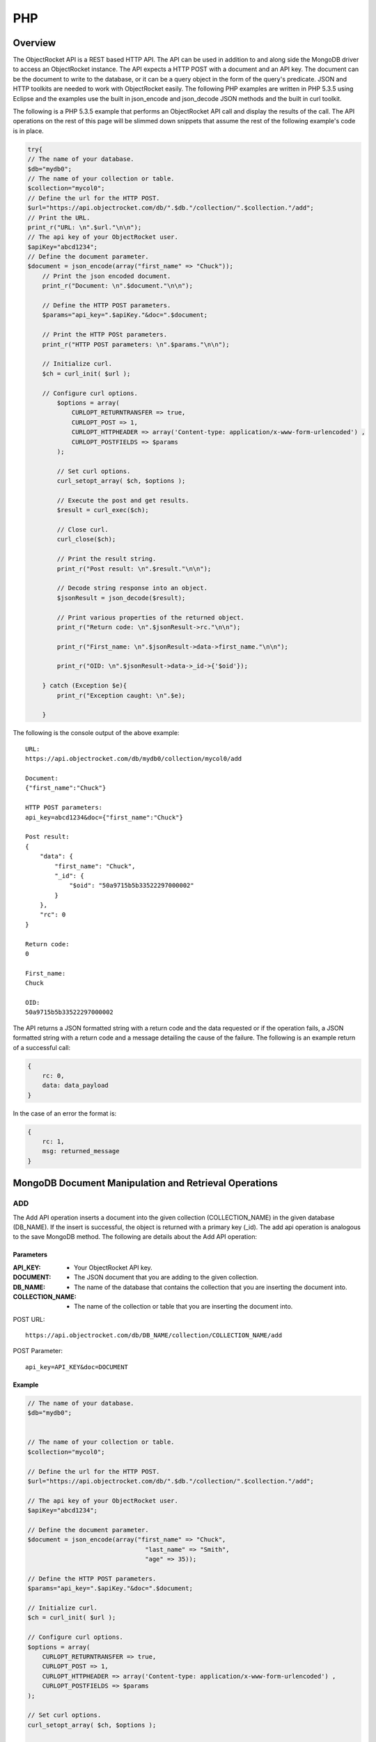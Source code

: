 PHP
===

Overview
--------

The ObjectRocket API is a REST based HTTP API. The API can be used in 
addition to and along side the MongoDB driver to access an 
ObjectRocket instance. The API expects a HTTP POST with a document 
and an API key. The document can be the document to write to the 
database, or it can be a query object in the form of the query's 
predicate. JSON and HTTP toolkits are needed to work with 
ObjectRocket easily. The following PHP examples are written in PHP 
5.3.5 using Eclipse and the examples use the built in json_encode and 
json_decode JSON methods and the built in curl toolkit.

The following is a PHP 5.3.5 example that performs an ObjectRocket 
API call and display the results of the call. The API operations on 
the rest of this page will be slimmed down snippets that assume the 
rest of the following example's code is in place.

.. code-block:: php

   try{
   // The name of your database.
   $db="mydb0";
   // The name of your collection or table.
   $collection="mycol0";
   // Define the url for the HTTP POST.
   $url="https://api.objectrocket.com/db/".$db."/collection/".$collection."/add";
   // Print the URL.
   print_r("URL: \n".$url."\n\n");
   // The api key of your ObjectRocket user.
   $apiKey="abcd1234";
   // Define the document parameter.
   $document = json_encode(array("first_name" => "Chuck"));
       // Print the json encoded document.
       print_r("Document: \n".$document."\n\n");   

       // Define the HTTP POST parameters.
       $params="api_key=".$apiKey."&doc=".$document;   

       // Print the HTTP POSt parameters.
       print_r("HTTP POST parameters: \n".$params."\n\n");   

       // Initialize curl.
       $ch = curl_init( $url );   

       // Configure curl options.
           $options = array(
               CURLOPT_RETURNTRANSFER => true,
               CURLOPT_POST => 1,
               CURLOPT_HTTPHEADER => array('Content-type: application/x-www-form-urlencoded') ,
               CURLOPT_POSTFIELDS => $params
           );   

           // Set curl options.
           curl_setopt_array( $ch, $options );   

           // Execute the post and get results.
           $result = curl_exec($ch);    

           // Close curl.
           curl_close($ch);   

           // Print the result string.
           print_r("Post result: \n".$result."\n\n");   

           // Decode string response into an object.
           $jsonResult = json_decode($result);   

           // Print various properties of the returned object.
           print_r("Return code: \n".$jsonResult->rc."\n\n");   

           print_r("First_name: \n".$jsonResult->data->first_name."\n\n");   

           print_r("OID: \n".$jsonResult->data->_id->{'$oid'});   

       } catch (Exception $e){
           print_r("Exception caught: \n".$e);   

       }

The following is the console output of the above example::

   URL:
   https://api.objectrocket.com/db/mydb0/collection/mycol0/add   

   Document:
   {"first_name":"Chuck"}

   HTTP POST parameters:
   api_key=abcd1234&doc={"first_name":"Chuck"}

   Post result:
   {
       "data": {
           "first_name": "Chuck",
           "_id": {
               "$oid": "50a9715b5b33522297000002"
           }
       },
       "rc": 0
   }

   Return code:
   0

   First_name:
   Chuck

   OID:
   50a9715b5b33522297000002

The API returns a JSON formatted string with a return code and the 
data requested or if the operation fails, a JSON formatted string 
with a return code and a message detailing the cause of the failure. 
The following is an example return of a successful call:

.. code-block:: json

   {
       rc: 0,
       data: data_payload
   }

In the case of an error the format is:

.. code-block:: json

   {
       rc: 1,
       msg: returned_message
   }


MongoDB Document Manipulation and Retrieval Operations
------------------------------------------------------

ADD
^^^

The Add API operation inserts a document into the given collection
(COLLECTION_NAME) in the given database (DB_NAME). If the insert is
successful, the object is returned with a primary key (_id). The add
api operation is analogous to the save MongoDB method. The following
are details about the Add API operation:

Parameters
~~~~~~~~~~

:API_KEY: - Your ObjectRocket API key.
:DOCUMENT: - The JSON document that you are adding to the given collection.
:DB_NAME: - The name of the database that contains the collection that you are inserting the document into.
:COLLECTION_NAME: - The name of the collection or table that you are inserting the document into.

POST URL::

   https://api.objectrocket.com/db/DB_NAME/collection/COLLECTION_NAME/add

POST Parameter::

   api_key=API_KEY&doc=DOCUMENT


Example
~~~~~~~
.. code-block:: php


   // The name of your database.
   $db="mydb0";
   

   // The name of your collection or table.
   $collection="mycol0";

   // Define the url for the HTTP POST.
   $url="https://api.objectrocket.com/db/".$db."/collection/".$collection."/add";

   // The api key of your ObjectRocket user.
   $apiKey="abcd1234";

   // Define the document parameter.
   $document = json_encode(array("first_name" => "Chuck",
                                   "last_name" => "Smith",
                                   "age" => 35));

   // Define the HTTP POST parameters.
   $params="api_key=".$apiKey."&doc=".$document;

   // Initialize curl.
   $ch = curl_init( $url );

   // Configure curl options.
   $options = array(
       CURLOPT_RETURNTRANSFER => true,
       CURLOPT_POST => 1,
       CURLOPT_HTTPHEADER => array('Content-type: application/x-www-form-urlencoded') ,
       CURLOPT_POSTFIELDS => $params
   );

   // Set curl options.
   curl_setopt_array( $ch, $options );

   // Execute the post and get results.
   $result = curl_exec($ch); 

   // Close curl.
   curl_close($ch);


Result
~~~~~~
.. code-block:: json

   
   {
      "data": {
        "first_name": "Chuck",
        "last_name": "Smith",
        "age": 35,
        "_id": {
          "$oid": "50876f83cb72593131000000"
        }
      },
      "rc": 0
   }
   
GET
^^^

The Get API operation returns a set of the document(s) that meet the
given document query (QUERY) from the given collection
(COLLECTION_NAME) in the given database (DB_NAME). The get operation
is analogous to the find MongoDB method. The following are details
about the Get API operation:

Parameters
~~~~~~~~~~

:API_KEY: - Your ObjectRocket API key.
:QUERY: - A query predicate in the form of a JSON document.
:DB_NAME: - The name of the database that contains the collection that you are retrieving documents from.
:COLLECTION_NAME: - The name of the collection or table that you are retrieving documents from.

POST URL::

   https://api.objectrocket.com/db/DB_NAME/collection/COLLECTION_NAME/get

POST Parameter::

   api_key=API_KEY&doc=QUERY


Example
~~~~~~~
.. code-block:: php


   // The name of your database.
   $db="mydb0";
   

   // The name of your collection or table.
   $collection="mycol0";
   

   // Define the url for the HTTP POST.
   $url="https://api.objectrocket.com/db/".$db."/collection/".$collection."/get";
   

   // The api key of your ObjectRocket user.
   $apiKey="abcd1234";
   

   // Define the document parameter.
   $document = json_encode(array("first_name" => "Chuck"));
   

   // Define the HTTP POST parameters.
   $params="api_key=".$apiKey."&doc=".$document;
   

   // Initialize curl.
   $ch = curl_init( $url );
   

   // Configure curl options.
   $options = array(
       CURLOPT_RETURNTRANSFER => true,
       CURLOPT_POST => 1,
       CURLOPT_HTTPHEADER => array('Content-type: application/x-www-form-urlencoded') ,
       CURLOPT_POSTFIELDS => $params
   );
   

   // Set curl options.
   curl_setopt_array( $ch, $options );
   

   // Execute the post and get results.
   $result = curl_exec($ch); 
   

   // Close curl.
   curl_close($ch);


Result
~~~~~~
.. code-block:: json

   
   {
      "data": [
        {
          "last_name": "Smith",
          "first_name": "Chuck",
          "_id": {
            "$oid": "50876f83cb72593131000000"
          },
          "age": 35
        }
      ],
      "rc": 0
   }


Example
~~~~~~~
.. code-block:: php


   // The name of your database.
   $db="mydb0";
   

   // The name of your collection or table.
   $collection="mycol0";

   // Define the url for the HTTP POST.
   $url="https://api.objectrocket.com/db/".$db."/collection/".$collection."/get";

   // The api key of your ObjectRocket user.
   $apiKey="abcd1234";

   // Define the document parameter.
   $document = json_encode(array("age" => array('$lt' => 40))); 

   // Define the HTTP POST parameters.
   $params="api_key=".$apiKey."&doc=".$document;

   // Initialize curl.
   $ch = curl_init( $url );

   // Configure curl options.
   $options = array(
       CURLOPT_RETURNTRANSFER => true,
       CURLOPT_POST => 1,
       CURLOPT_HTTPHEADER => array('Content-type: application/x-www-form-urlencoded') ,
       CURLOPT_POSTFIELDS => $params
   );

   // Set curl options.
   curl_setopt_array( $ch, $options );

   // Execute the post and get results.
   $result = curl_exec($ch); 

   // Close curl.
   curl_close($ch);


Result
~~~~~~
.. code-block:: json

   {
      "data": [
        {
          "last_name": "Rockefeller",
          "middle_ini": "D",
          "age": 33,
          "_id": {
            "$oid": "5087760e845eb56e8b000000"
          },
          "first_name": "John"
        },
        {
          "last_name": "Welch",
          "first_name": "Jack",
          "_id": {
            "$oid": "508776985b33524256000000"
          },
          "age": 33,
          "married": true
        }
      ],
      "rc": 0
   }

UPDATE
^^^^^^

The Update API operation will update the first document in the given
collection (COLLECTION_NAME) in the given database (DB_NAME) that
matches the given query predicate (QUERY) and set all of that
document's values to that which are specified in the set
(NEW_DOCUMENT) clause. Fields that are omitted in the set operation
will be removed from the updated document. If successful, the returned
data will specify the number of affected documents. The update api
operation is similar to the update MongoDB method, except for the fact
that the Update API operation only updates the first document that
meets the query predicate's criteria, where as the MongoDB method can
accept an optional argument that will allow the method to update
multiple documents at one time. The following are the details of the
Update API operation:

Parameters
~~~~~~~~~~

:API_KEY: - Your ObjectRocket API key.
:QUERY: - A query predicate in the form of a JSON document.
:NEW_DOCUMENT: - The JSON document that will replace the first instance of the document that meets the query predicate.
:DB_NAME: - The name of the database that contains the collection that you are updating the document in.
:COLLECTION_NAME: - The name of the collection or table that you are updating the document in.

POST URL::

    https://api.objectrocket.com/db/DB_NAME/collection/COLLECTION_NAME/update

POST Parameter::

   api_key=API_KEY&doc=QUERY&set=NEW_DOCUMENT


Example
~~~~~~~
.. code-block:: php


   // The name of your database.
   $db="mydb0";
   

   // The name of your collection or table.
   $collection="mycol0";
   

   // Define the url for the HTTP POST.
   $url="https://api.objectrocket.com/db/".$db."/collection/".$collection."/update";
   

   // The api key of your ObjectRocket user.
   $apiKey="abcd1234";
   

   // Define the document parameter.
   $document = json_encode(array("first_name" => "Chuck")); 
   
   # Define the document for the set parameter.
   $setDocument = json_encode(array("first_name"=>"Cornelius",
                                       "last_name"=>
                                       "Vanderbilt","age"=>40));

   // Define the HTTP POST parameters.
   $params="api_key=".$apiKey."&doc=".$document."&set=".$setDocument;
   

   // Initialize curl.
   $ch = curl_init( $url );
   

   // Configure curl options.
   $options = array(
       CURLOPT_RETURNTRANSFER => true,
       CURLOPT_POST => 1,
       CURLOPT_HTTPHEADER => array('Content-type: application/x-www-form-urlencoded') ,
       CURLOPT_POSTFIELDS => $params
   );
   

   // Set curl options.
   curl_setopt_array( $ch, $options );
   

   // Execute the post and get results.
   $result = curl_exec($ch); 
   

   // Close curl.
   curl_close($ch);


Result
~~~~~~
.. code-block:: json

   
   {
       "rc": 0,
       "n": 1
   }
   

DELETE
^^^^^^

The Delete API operation deletes all documents in the given collection
(COLLECTION_NAME) in the given database (DB_NAME) that meet the
criteria specified in the query predicate (QUERY). If successful, the
returned data specifies the number of deleted documents. The delete
api operation is analogous to the remove MongoDB method. The following
are details about the Delete API operation:

Parameters
~~~~~~~~~~

:API_KEY: - Your ObjectRocket API key.
:QUERY: - A query predicate in the form of a JSON document.
:DB_NAME: - The name of the database that contains the collection that you are deleting the document from.
:COLLECTION_NAME: - The name of the collection or table that you are deleting the document from.

POST URL::

   https://api.objectrocket.com/db/DB_NAME/collection/COLLECTION_NAME/delete

POST Parameter::

   api_key=API_KEY&doc=QUERY


Example
~~~~~~~
.. code-block:: php


   // The name of your database.
   $db="mydb0";
   

   // The name of your collection or table.
   $collection="mycol0";

   // Define the url for the HTTP POST.
   $url="https://api.objectrocket.com/db/".$db."/collection/".$collection."/delete";

   // The api key of your ObjectRocket user.
   $apiKey="abcd1234";

   // Define the document parameter.
   $document = json_encode(array("age" => array('$lt' => 40))); 

   // Define the HTTP POST parameters.
   $params="api_key=".$apiKey."&doc=".$document;

   // Initialize curl.
   $ch = curl_init( $url );

   // Configure curl options.
   $options = array(
       CURLOPT_RETURNTRANSFER => true,
       CURLOPT_POST => 1,
       CURLOPT_HTTPHEADER => array('Content-type: application/x-www-form-urlencoded') ,
       CURLOPT_POSTFIELDS => $params
   );

   // Set curl options.
   curl_setopt_array( $ch, $options );

   // Execute the post and get results.
   $result = curl_exec($ch); 

   // Close curl.
   curl_close($ch);


Result
~~~~~~
.. code-block:: json

   {
       "rc": 0,
       "n": 4
   }


MongoDB Instance Management Operations
--------------------------------------

Instance Details
^^^^^^^^^^^^^^^^

The Instance Details API operation returns details about all
ObjectRocket instances associated with the given API key (API_KEY).
The following are details about the Instance Details API operation:

Parameters
~~~~~~~~~~

:API_KEY: - Your ObjectRocket API key.

POST URL::

   https://api.objectrocket.com/instance

POST Parameter::

   api_key=API_KEY


Example
~~~~~~~
.. code-block:: php


   // Define the url for the HTTP POST.
   $url="https://api.objectrocket.com/instance";
   

   // The api key of your ObjectRocket user.
   $apiKey="abcd1234";

   // Define the HTTP POST parameters.
   $params="api_key=".$apiKey;

   // Initialize curl.
   $ch = curl_init( $url );

   // Configure curl options.
   $options = array(
       CURLOPT_RETURNTRANSFER => true,
       CURLOPT_POST => 1,
       CURLOPT_HTTPHEADER => array('Content-type: application/x-www-form-urlencoded') ,
       CURLOPT_POSTFIELDS => $params
   );

   // Set curl options.
   curl_setopt_array( $ch, $options );

   // Execute the post and get results.
   $result = curl_exec($ch); 

   // Close curl.
   curl_close($ch);


Result
~~~~~~
.. code-block:: json

   {
       "data": {
           "name": "rocketdemo",
           "zone": "US-West",
           "host": "w-mongos0.objectrocket.com",
           "plan": 20,
           "port": 10013,
           "size": 20.0
       },
       "rc": 0
   }
   

Server Status
^^^^^^^^^^^^^

The Server Status API operation returns an object of type ServerStatus
showing counters for various operations for the instances of the given
API key (API_KEY). The output returned by the Server Status API
operation is required by the rocketstat utility. The following are the
details for the Server Status API Operation:

Parameters
~~~~~~~~~~

:API_KEY: - Your ObjectRocket API key.

POST URL::

   https://api.objectrocket.com/serverStatus

POST Parameter::

   api_key=API_KEY


Example
~~~~~~~
.. code-block:: php


   // Define the url for the HTTP POST.
   $url="https://api.objectrocket.com/serverStatus";
   

   // The api key of your ObjectRocket user.
   $apiKey="abcd1234";

   // Define the HTTP POST parameters.
   $params="api_key=".$apiKey;

   // Initialize curl.
   $ch = curl_init( $url );

   // Configure curl options.
   $options = array(
       CURLOPT_RETURNTRANSFER => true,
       CURLOPT_POST => 1,
       CURLOPT_HTTPHEADER => array('Content-type: application/x-www-form-urlencoded') ,
       CURLOPT_POSTFIELDS => $params
   );

   // Set curl options.
   curl_setopt_array( $ch, $options );

   // Execute the post and get results.
   $result = curl_exec($ch); 

   // Close curl.
   curl_close($ch);


Result
~~~~~~
.. code-block:: json

   {
       "data": {
           "indexCounters": {
               "btree": {
                   "missRatio": 0.0,
                   "resets": 0,
                   "hits": 1884749,
                   "misses": 0,
                   "accesses": 1884749
               }
           },
           "connections": {
               "current": 31,
               "available": 19969
           },
           "plan": 20,
           "cursors": {
               "clientCursors_size": 2,
               "timedOut": 33,
               "totalOpen": 2
           },
           "writeBacksQueued": false,
           "globalLock": {
               "totalTime": 4522903384036.0,
               "currentQueue": {
                   "total": 0,
                   "writers": 0,
                   "readers": 0
               },
               "lockTime": 3967860394.0,
               "ratio": 0.0008772817053764459,
               "activeClients": {
                   "total": 2,
                   "writers": 0,
                   "readers": 2
               }
           },
           "backgroundFlushing": {
               "last_finished": {
                   "$date": 1350873424334
               },
               "last_ms": 1,
               "flushes": 75381,
               "average_ms": 0.9229381409108396,
               "total_ms": 69572
           },
           "opcounters": {
               "getmore": 4261495,
               "insert": 51104017,
               "update": 4015099,
               "command": 22168920,
               "query": 2669,
               "delete": 3
           },
           "uptime": 4522903.0,
           "ok": 1.0,
           "network": {
               "numRequests": 77676659,
               "bytesOut": 18977925411.0,
               "bytesIn": 6275223047.0
           },
           "zone": "US-West",
           "instance": "rocketdemo",
           "version": "2.0.6",
           "asserts": {
               "msg": 0,
               "rollovers": 0,
               "regular": 0,
               "warning": 31,
               "user": 435
           }
       },
       "rc": 0
   }
   

Space Usage
^^^^^^^^^^^

The Space Usage API operation returns a summary of disk space usage in
bytes for each of the ObjectRocket instances for the given API key
(API_KEY). The following are details for the Space Usage API
operation:

Parameters
~~~~~~~~~~

:API_KEY: - Your ObjectRocket API key.

POST URL::

   https://api.objectrocket.com/spaceusage/get

POST Parameter::

   api_key=API_KEY


Example
~~~~~~~
.. code-block:: php


   // Define the url for the HTTP POST.
   $url="https://api.objectrocket.com/spaceusage/get";
   

   // The api key of your ObjectRocket user.
   $apiKey="abcd1234";

   // Define the HTTP POST parameters.
   $params="api_key=".$apiKey;

   // Initialize curl.
   $ch = curl_init( $url );

   // Configure curl options.
   $options = array(
       CURLOPT_RETURNTRANSFER => true,
       CURLOPT_POST => 1,
       CURLOPT_HTTPHEADER => array('Content-type: application/x-www-form-urlencoded') ,
       CURLOPT_POSTFIELDS => $params
   );

   // Set curl options.
   curl_setopt_array( $ch, $options );

   // Execute the post and get results.
   $result = curl_exec($ch); 

   // Close curl.
   curl_close($ch);


Result
~~~~~~
.. code-block:: json

   {
       "data": {
           "total_size": 3502428160.0,
           "index_size": 2715159664.0,
           "shards": [
               {
                   "total_size": 8734789488.0,
                   "index_size": 2715037024.0,
                   "file_size": 16283598848.0,
                   "shard": "shard_30013",
                   "data_size": 7130697772.0
               }
           ],
           "data_size": 2459198904.0,
           "file_size": 10917511168.0
       },
       "rc": 0
   }
   

Add Database / Add User
^^^^^^^^^^^^^^^^^^^^^^^

The Add Database API operation will create a database with the given
name (DB_NAME) and given MongoDB user credentials (USERNAME, PASSWORD)
for the given API key (API_KEY). If the database already exists, a
user can be added to the database by using this operation. The
following are details for the Add Database API operation:

Parameters
~~~~~~~~~~

:API_KEY: - Your ObjectRocket API key.
:USERNAME: - The username for the account that will be granted access to the given MongoDB database.
:PASSWORD: - The password for the account that will be granted access to the given MongoDB database.
:DB_NAME: - The name of the database that will be created or if the database already exists, the name of the database that the given account will be granted access to.

POST URL::

   https://api.objectrocket.com/db/DB_NAME/add

POST Parameter::

   api_key=API_KEY&doc={"USERNAME":"PASSWORD"}


Example
~~~~~~~
.. code-block:: php


   // The name of your database.
   $db="mydb0";
   

   // Define the url for the HTTP POST.
   $url="https://api.objectrocket.com/db/".$db."/add";

   // The api key of your ObjectRocket user.
   $apiKey="abcd1234";

   // Define the document parameter.
   $document = json_encode(array("myUser012" => "myPass012")); 

   // Define the HTTP POST parameters.
   $params="api_key=".$apiKey."&doc=".$document;

   // Initialize curl.
   $ch = curl_init( $url );

   // Configure curl options.
   $options = array(
       CURLOPT_RETURNTRANSFER => true,
       CURLOPT_POST => 1,
       CURLOPT_HTTPHEADER => array('Content-type: application/x-www-form-urlencoded') ,
       CURLOPT_POSTFIELDS => $params
   );

   // Set curl options.
   curl_setopt_array( $ch, $options );

   // Execute the post and get results.
   $result = curl_exec($ch); 

   // Close curl.
   curl_close($ch);


Result
~~~~~~
.. code-block:: json

   {
       "data": "OK",
       "rc": 0
   }
   

List Databases
^^^^^^^^^^^^^^

The List Databases API operation will return statistics about all
databases owned by the given API key (API_KEY). The following is the
format of a cURL HTTP POST for the List Databases API operation:

Parameters
~~~~~~~~~~

:API_KEY: - Your ObjectRocket API key.

POST URL::

   https://api.objectrocket.com/db

POST Parameter::

   api_key=API_KEY


Example
~~~~~~~
.. code-block:: php


   // Define the url for the HTTP POST.
   $url="https://api.objectrocket.com/db";
   

   // The api key of your ObjectRocket user.
   $apiKey="abcd1234";

   // Define the HTTP POST parameters.
   $params="api_key=".$apiKey;

   // Initialize curl.
   $ch = curl_init( $url );

   // Configure curl options.
   $options = array(
       CURLOPT_RETURNTRANSFER => true,
       CURLOPT_POST => 1,
       CURLOPT_HTTPHEADER => array('Content-type: application/x-www-form-urlencoded') ,
       CURLOPT_POSTFIELDS => $params
   );

   // Set curl options.
   curl_setopt_array( $ch, $options );

   // Execute the post and get results.
   $result =  curl_exec($ch); 

   // Close curl.
   curl_close($ch);


Result
~~~~~~
.. code-block:: json

   {
       "data": [
           {
               "stats": {
                   "dataSize": 328,
                   "ok": 1.0,
                   "avgObjSize": 46.857142857142854,
                   "indexes": 1,
                   "objects": 7,
                   "fileSize": 50331648,
                   "numExtents": 4,
                   "storageSize": 1064960,
                   "indexSize": 8176
               },
               "name": "mydb"
           },
           {
               "stats": {
                   "dataSize": 448,
                   "ok": 1.0,
                   "avgObjSize": 64.0,
                   "indexes": 1,
                   "objects": 7,
                   "fileSize": 50331648,
                   "numExtents": 4,
                   "storageSize": 1069056,
                   "indexSize": 8176
               },
               "name": "mydb0"
           },
       ],
       "rc": 0
   }
   

Get Profiler Data
^^^^^^^^^^^^^^^^^

The Get Profiler Data API operation returns standard MongoDB profiler
output for all queries that meet the given criteria on all shards for
the given API key. The following are details for the Get Profiler Data
API operation:

Parameters
~~~~~~~~~~

:API_KEY: - Your ObjectRocket API key.
:QUERY: - A query predicate in the form of a JSON document.

POST URL::

   https://api.objectrocket.com/profiler/get

POST Parameter::

   api_key=API_KEY&doc=QUERY


Example
~~~~~~~
.. code-block:: php


   // Define the url for the HTTP POST.
   $url="https://api.objectrocket.com/profiler/get";
   

   // The api key of your ObjectRocket user.
   $apiKey="abcd1234";

   // Define the document parameter.
   $document = json_encode(array("millis" => array('$gt' => 50))); 

   // Define the HTTP POST parameters.
   $params="api_key=".$apiKey."&doc=".$document;

   // Initialize curl.
   $ch = curl_init( $url );

   // Configure curl options.
   $options = array(
       CURLOPT_RETURNTRANSFER => true,
       CURLOPT_POST => 1,
       CURLOPT_HTTPHEADER => array('Content-type: application/x-www-form-urlencoded') ,
       CURLOPT_POSTFIELDS => $params
   );

   // Set curl options.
   curl_setopt_array( $ch, $options );

   // Execute the post and get results.
   $result = curl_exec($ch); 

   // Close curl.
   curl_close($ch);


Result
~~~~~~
.. code-block:: json

   {
       "data": [
           {
               "ns": "mydb0.mycol0",
               "millis": 54,
               "ts": {
                   "$date": 1351058243597
               },
               "client": "10.48.2.30",
               "user": "",
               "query": {
                   "first_name": "Chuck"
               },
               "updateobj": {
                   "first_name": "Cornelius",
                   "last_name": "Vanderbilt"
               },
               "nscanned": 1,
               "op": "update"
           }
       ],
       "rc": 0
   }

